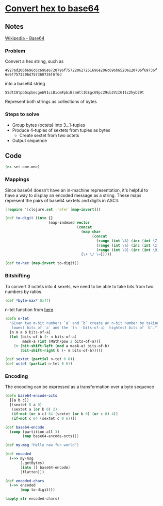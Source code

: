 * [[https://cryptopals.com/sets/1/challenges/1][Convert hex to base64]]

** Notes
[[https://en.wikipedia.org/wiki/Base64][Wikipedia - Base64]]

*** Problem
Convert a hex string, such as

~49276d206b696c6c696e6720796f757220627261696e206c696b65206120706f69736f6e6f7573206d757368726f6f6d~

into a base64 string

~SSdtIGtpbGxpbmcgeW91ciBicmFpbiBsaWtlIGEgcG9pc29ub3VzIG11c2hyb29t~

Represent both strings as collections of bytes

*** Steps to solve

 - Group bytes (octets) into 3...1-tuples
 - Produce 4-tuples of sextets from tuples as bytes
   * Create sextet from two octets
 - Output sequence

** Code
#+BEGIN_SRC clojure :results silent
  (ns set-one.one)
#+END_SRC

*** Mappings
Since base64 doesn't have an in-machine representation, it's helpful to have a
way to display an encoded message as a string. These maps represent the pairs
of base64 sextets and digits in ASCII.

#+BEGIN_SRC clojure :results silent
  (require '[clojure.set :refer [map-invert]])

  (def to-digit (into {}
                      (map-indexed vector
                                   (concat
                                     (map char
                                          (concat
                                            (range (int \A) (inc (int \Z)))
                                            (range (int \a) (inc (int \z)))
                                            (range (int \0) (inc (int \9)))))
                                     [\+ \/ \=]))))

  (def to-hex (map-invert to-digit))
#+END_SRC

*** Bitshifting
To convert 3 octets into 4 sexets, we need to be able to take bits from two
numbers by ratios.

#+BEGIN_SRC clojure :results silent
  (def *byte-max* 0xff)
#+END_SRC

n-tet function from [[https://gist.github.com/xsc/5518194][here]]

#+BEGIN_SRC clojure :results silent
  (defn n-tet
    "Given two m-bit numbers `a` and `b` create an n-bit number by taking the `bits-of-a`
     lowest bits of `a` and the `(n - bits-of-a)` hightest bits of `b`."
    [n m a b bits-of-a]
    (let [bits-of-b (- n bits-of-a)
          mask-a (int (Math/pow 2 bits-of-a))]
      (+ (bit-shift-left (mod a mask-a) bits-of-b)
         (bit-shift-right b (- m bits-of-b)))))

  (def sextet (partial n-tet 6 8))
  (def octet (partial n-tet 8 6))
#+END_SRC

*** Encoding
The encoding can be expressed as a transformation over a byte sequence

#+BEGIN_SRC clojure :results silent
  (defn base64-encode-octs
    [[a b c]]
    [(sextet 0 a 0)
     (sextet a (or b 0) 2)
     (if-not (or b c) 64 (sextet (or b 0) (or c 0) 4))
     (if-not c 64 (sextet c 0 6))])

  (def base64-encode
    (comp (partition-all 3)
          (map base64-encode-octs)))
#+END_SRC

#+BEGIN_SRC clojure :results pp
  (def my-msg "Hello new fun world")

  (def encoded
    (->> my-msg
         (.getBytes)
         (into [] base64-encode)
         (flatten)))

  (def encoded-chars
    (->> encoded
         (map to-digit)))

  (apply str encoded-chars)
#+END_SRC

#+RESULTS:
: "SGVsbG8gbmV3IGZ1biB3b3JsZA=="


